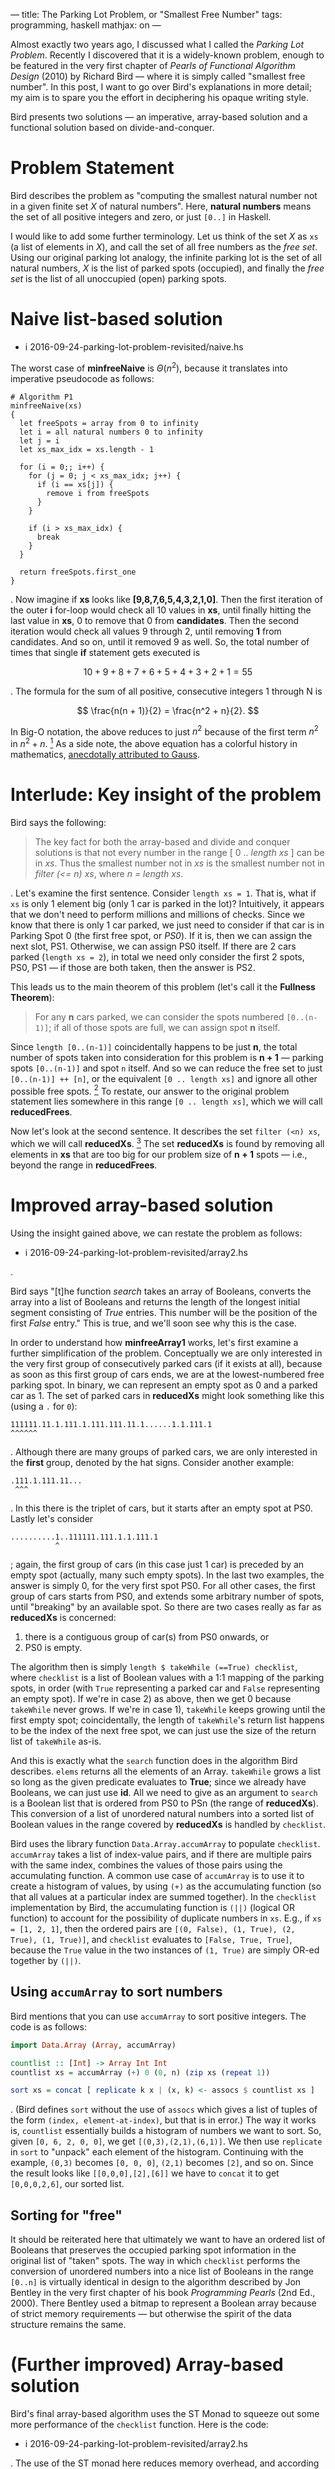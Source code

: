---
title: The Parking Lot Problem, or "Smallest Free Number"
tags: programming, haskell
mathjax: on
---

#+STARTUP: indent showall

Almost exactly two years ago, I discussed what I called the [[2014-09-22-parking-lot-problem.html][Parking Lot Problem]].
Recently I discovered that it is a widely-known problem, enough to be featured in the very first chapter of /Pearls of Functional Algorithm Design/ (2010) by Richard Bird --- where it is simply called "smallest free number".
In this post, I want to go over Bird's explanations in more detail; my aim is to spare you the effort in deciphering his opaque writing style.

Bird presents two solutions --- an imperative, array-based solution and a functional solution based on divide-and-conquer.

* Problem Statement

Bird describes the problem as "computing the smallest natural number not in a given finite set /X/ of natural numbers".
Here, *natural numbers* means the set of all positive integers and zero, or just ~[0..]~ in Haskell.

I would like to add some further terminology.
Let us think of the set /X/ as ~xs~ (a list of elements in /X/), and call the set of all free numbers as the /free set/.
Using our original parking lot analogy, the infinite parking lot is the set of all natural numbers, /X/ is the list of parked spots (occupied), and finally the /free set/ is the list of all unoccupied (open) parking spots.

* Naive list-based solution

- i 2016-09-24-parking-lot-problem-revisited/naive.hs

The worst case of *minfreeNaive* is \(\Theta(n^2)\), because it translates into imperative pseudocode as follows:

#+begin_src
# Algorithm P1
minfreeNaive(xs)
{
  let freeSpots = array from 0 to infinity
  let i = all natural numbers 0 to infinity
  let j = i
  let xs_max_idx = xs.length - 1

  for (i = 0;; i++) {
    for (j = 0; j < xs_max_idx; j++) {
      if (i == xs[j]) {
        remove i from freeSpots
      }
    }

    if (i > xs_max_idx) {
      break
    }
  }

  return freeSpots.first_one
}
#+end_src

.
Now imagine if *xs* looks like *[9,8,7,6,5,4,3,2,1,0]*.
Then the first iteration of the outer *i* for-loop would check all 10 values in *xs*, until finally hitting the last value in *xs*, 0 to remove that 0 from *candidates*.
Then the second iteration would check all values 9 through 2, until removing *1* from candidates.
And so on, until it removed 9 as well.
So, the total number of times that single *if* statement gets executed is

\[
10 + 9 + 8 + 7 + 6 + 5 + 4 + 3 + 2 + 1 = 55
\]

.
The formula for the sum of all positive, consecutive integers 1 through N is

\[
\frac{n(n + 1)}{2} = \frac{n^2 + n}{2}.
\]

In Big-O notation, the above reduces to just \(n^2\) because of the first term \(n^2\) in \(n^2 + n\). [fn:: Big-O only cares about growth of the algorithm; the \(n^2\) will come to dominate the growth rate as \(n\) gets bigger.]
As a side note, the above equation has a colorful history in mathematics, [[https://en.wikipedia.org/wiki/Carl_Friedrich_Gauss#Anecdotes][anecdotally attributed to Gauss]].

* Interlude: Key insight of the problem

Bird says the following:

#+begin_quote
The key fact for both the array-based and divide and conquer solutions is that not every number in the range [ 0 .. /length xs/ ] can be in /xs/. Thus the smallest number not in /xs/ is the smallest number not in /filter (<= n) xs/, where /n = length xs/.
#+end_quote

.
Let's examine the first sentence.
Consider ~length xs = 1~.
That is, what if ~xs~ is only 1 element big (only 1 car is parked in the lot)?
Intuitively, it appears that we don't need to perform millions and millions of checks.
Since we know that there is only 1 car parked, we just need to consider if that car is in Parking Spot 0 (the first free spot, or /PS0/).
If it is, then we can assign the next slot, PS1.
Otherwise, we can assign PS0 itself.
If there are 2 cars parked (~length xs = 2~), in total we need only consider the first 2 spots, PS0, PS1 --- if those are both taken, then the answer is PS2.

This leads us to the main theorem of this problem (let's call it the *Fullness Theorem*):

#+begin_quote
For any *n* cars parked, we can consider the spots numbered ~[0..(n-1)]~; if all of those spots are full, we can assign spot *n* itself.
#+end_quote

Since ~length [0..(n-1)]~ coincidentally happens to be just *n*, the total number of spots taken into consideration for this problem is *n + 1* --- parking spots ~[0..(n-1)]~ and spot ~n~ itself.
And so we can reduce the free set to just ~[0..(n-1)] ++ [n]~, or the equivalent ~[0 .. length xs]~ and ignore all other possible free spots. [fn::It is for this reason, apart from looping indefinitely, that justifies the *break* condition for the outer loop in Algorithm P1.]
To restate, our answer to the original problem statement lies somewhere in this range ~[0 .. length xs]~, which we will call *reducedFrees*.

Now let's look at the second sentence.
It describes the set ~filter (<n) xs~, which we will call *reducedXs*. [fn::Bird wrote (<=n) as the filter condition, but this is in error. The simpler ~(<n)~ does the job just as well.]
The set *reducedXs* is found by removing all elements in *xs* that are too big for our problem size of *n + 1* spots --- i.e., beyond the range in *reducedFrees*.

* Improved array-based solution

Using the insight gained above, we can restate the problem as follows:

- i 2016-09-24-parking-lot-problem-revisited/array2.hs

.

Bird says "[t]he function /search/ takes an array of Booleans, converts the array into a list of Booleans and returns the length of the longest initial segment consisting of /True/ entries. This number will be the position of the first /False/ entry."
This is true, and we'll soon see why this is the case.

In order to understand how *minfreeArray1* works, let's first examine a further simplification of the problem.
Conceptually we are only interested in the very first group of consecutively parked cars (if it exists at all), because as soon as this first group of cars ends, we are at the lowest-numbered free parking spot.
In binary, we can represent an empty spot as 0 and a parked car as 1.
The set of parked cars in *reducedXs* might look something like this (using a ~.~ for ~0~):

#+begin_example
111111.11.1.111.1.111.111.11.1......1.1.111.1
^^^^^^
#+end_example

.
Although there are many groups of parked cars, we are only interested in the *first* group, denoted by the hat signs.
Consider another example:

#+begin_example
.111.1.111.11...
 ^^^
#+end_example

.
In this there is the triplet of cars, but it starts after an empty spot at PS0.
Lastly let's consider

#+begin_example
..........1..111111.111.1.1.111.1
          ^
#+end_example

; again, the first group of cars (in this case just 1 car) is preceded by an empty spot (actually, many such empty spots).
In the last two examples, the answer is simply 0, for the very first spot PS0.
For all other cases, the first group of cars starts from PS0, and extends some arbitrary number of spots, until "breaking" by an available spot.
So there are two cases really as far as *reducedXs* is concerned:

1) there is a contiguous group of car(s) from PS0 onwards, or
2) PS0 is empty.

The algorithm then is simply ~length $ takeWhile (==True) checklist~, where ~checklist~ is a list of Boolean values with a 1:1 mapping of the parking spots, in order (with ~True~ representing a parked car and ~False~ representing an empty spot).
If we're in case 2) as above, then we get 0 because ~takeWhile~ never grows.
If we're in case 1), ~takeWhile~ keeps growing until the first empty spot; coincidentally, the length of ~takeWhile~'s return list happens to be the index of the next free spot, we can just use the size of the return list of ~takeWhile~ as-is.

And this is exactly what the ~search~ function does in the algorithm Bird describes.
~elems~ returns all the elements of an Array.
~takeWhile~ grows a list so long as the given predicate evaluates to *True*; since we already have Booleans, we can just use *id*.
All we need to give as an argument to ~search~ is a Boolean list that is ordered from PS0 to PSn (the range of *reducedXs*).
This conversion of a list of unordered natural numbers into a sorted list of Boolean values in the range covered by *reducedXs* is handled by ~checklist~.

Bird uses the library function ~Data.Array.accumArray~ to populate ~checklist~.
~accumArray~ takes a list of index-value pairs, and if there are multiple pairs with the same index, combines the values of those pairs using the accumulating function.
A common use case of ~accumArray~ is to use it to create a histogram of values, by using ~(+)~ as the accumulating function (so that all values at a particular index are summed together).
In the ~checklist~ implementation by Bird, the accumulating function is ~(||)~ (logical OR function) to account for the possibility of duplicate numbers in ~xs~.
E.g., if ~xs = [1, 2, 1]~, then the ordered pairs are ~[(0, False), (1, True), (2, True), (1, True)]~, and ~checklist~ evaluates to ~[False, True, True]~, because the ~True~ value in the two instances of ~(1, True)~ are simply OR-ed together by ~(||)~.

** Using ~accumArray~ to sort numbers

Bird mentions that you can use ~accumArray~ to sort positive integers.
The code is as follows:

#+begin_src haskell :results session
import Data.Array (Array, accumArray)

countlist :: [Int] -> Array Int Int
countlist xs = accumArray (+) 0 (0, n) (zip xs (repeat 1))

sort xs = concat [ replicate k x | (x, k) <- assocs $ countlist xs ]
#+end_src

.
(Bird defines ~sort~ without the use of ~assocs~ which gives a list of tuples of the form ~(index, element-at-index)~, but that is in error.)
The way it works is, ~countlist~ essentially builds a histogram of numbers we want to sort.
So, given ~[0, 6, 2, 0, 0]~, we get ~[(0,3),(2,1),(6,1)]~.
We then use ~replicate~ in ~sort~ to "unpack" each element of the histogram.
Continuing with the example, ~(0,3)~ becomes ~[0, 0, 0]~, ~(2,1)~ becomes ~[2]~, and so on.
Since the result looks like ~[[0,0,0],[2],[6]]~ we have to ~concat~ it to get ~[0,0,0,2,6]~, our sorted list.

** Sorting for "free"

It should be reiterated here that ultimately we want to have an ordered list of Booleans that preserves the occupied parking spot information in the original list of "taken" spots.
The way in which ~checklist~ performs the conversion of unordered numbers into a nice list of Booleans in the range ~[0..n]~ is virtually identical in design to the algorithm described by Jon Bentley in the very first chapter of his book /Programming Pearls/ (2nd Ed., 2000).
There Bentley used a bitmap to represent a Boolean array because of strict memory requirements --- but otherwise the spirit of the data structure remains the same.

* (Further improved) Array-based solution

Bird's final array-based algorithm uses the ST Monad to squeeze out some more performance of the ~checklist~ function.
Here is the code:

- i 2016-09-24-parking-lot-problem-revisited/array2.hs

.
The use of the ST monad here reduces memory overhead, and according to Bird it is the most efficient approach using and imperative style on top of arrays.

* Divide and Conquer via Recursion

Ah, recursion.
Bird describes the following divide-and-conquer algorithm as a faster alternative to ~accumArray~. [fn:: According to Bird, it is 20% faster than the array-based algorithm.]

- i 2016-09-24-parking-lot-problem-revisited/divideAndConquer.hs

The overall idea is that we can define the problem ~minimum of ([0..] \\ xs)~ by dividing up ~xs~ into 2 halves, and then look into the correct sub-part for the solution.
Notice that we are partitioning the ~xs~ (soley the list of parked spots), and /not/ the parking lot itself.

For example, we can divide up ~xs~ into ~as~ and ~bs~, where ~(as, bs) = partition (<b) xs~.
(The ~partition~ library function simply splits up a given list into 2 subsets, those that satisfy the given condition, and those that do not.)
Deciding which partition to look at is simple: look in the upper partition if the lower partition (containing the smaller-numbered parking spots) is full.
We avoid using the word "half" here because the element ~b~ does not necessarily lie in the middle of ~xs~.
(We could have ~xs = [0,773,234342,9993992349]~ where ~n = 4~.)

The line ~(n == 0) = a~ merely means that, if the list of cars is empty, simply choose the lowest number (which is, by definition, ~a~).
The line ~(m == b - a) = minfrom b (n -m, bs)~ chooses the bigger partition of the two partitions, on the condition ~(m == b - a)~.
This condition asks whether the /length/ of ~as~ (the first partition) equal to the distance of ~b - a~ --- in other words, whether ~as~ fills up the entire range ~[a..(b-1)]~.
If it does fill up the entire range, then this parking lot subsection is completely packed with cars, so there is no point in looking; we must look into the other partition (~[b..]~) for the first empty spot.
Otherwise, we look into the first partition.

The hard part here is choosing the value of ~b~ (the pivot at which we decide to partition ~xs~).
By definition, our partitions are ~as~ and ~bs~, where ~(as, bs) = partition (<b) xs~.)
There are two things we want:

- minimum difference in size between ~as~ and ~bs~, and
- nonzero length partition for the first partition ~as~.

We want minimal size difference between ~as~ and ~bs~ because otherwise we might end up calling ~minfrom~ many times; we want it so that whether we use ~as~ or ~bs~ (in whichever sequence), we deal with smaller and smaller lists of parked cars.
The only way to do this is to divide the list of cars by half each time.
This is where we get ~div n 2~.
This is, more or less, the spirit of binary search.

The requirement of the second condition is more subtle --- we want to avoid taking a zero-length partition for ~as~, because our main conditional ~m == b - a~ relies on the fact that this distance, ~b - a~, is nonzero.
This is because it must ask the question, "do the parking spots in the first partition fill up all spots in the range that it can cover?", and this question loses its meaning if we give it an empty partition.
Seen another way, the statement ~partition (<b) xs~, and the act of choosing those ~xs~ that are ~b~ or bigger /if the first partition is completely full/, is the recursive analogue of the Fullness Theorem.
Whereas the Fullness Theorem did not really help much in the iterative array-based solution, it plays a key role in this recursive solution, because it correctly describes how to partition ~xs~ with minimum fuss.
The phrase "otherwise assign spot *n* itself" in that Theorem translates to choosing the non-full, bigger partition, because it starts with spot *n* --- the only twist here is that instead of assigning spot *n* directly, we re-assign ourselves a new problem of looking for parking spots /starting/ with spot *n*.
To be clear, this partitioning scheme merely discards consecutive runs of parked cars, about ~div n 2~ spots at a time.

For demonstrative purposes, let's consider what would happen if we ignored what we just said and really did define ~b~ as

#+begin_src haskell
b = a + (div n 2)
#+end_src

for the case of ~xs = [0]~ and ~n = 1~; we would start off with

#+begin_src haskell
minfrom 0 (1, [0])
#+end_src

and

\[
b = 0 + (\mathrm{div}\;1\,2) = 0 + 0 = 0,
\]

such that

#+begin_src haskell
partition (<0) [0] -- ([], [0])
-- as = []
-- m = 0
-- bs = [0]
-- n = 1
#+end_src

and since

#+begin_src haskell
(m == b - a) -- (0 == 0 - 0) true!
#+end_src

we would in turn execute

#+begin_src haskell
minfrom b (n - m, bs) -- minfrom 0 (1, [0])
#+end_src

, resulting in an infinite loop!
Thus the correct way to choose ~b~ is with

#+begin_src haskell
b = a + (div n 2) + 1
#+end_src

** Running time

Bird gives the running time as \(\Theta(n)\).
He offers this cryptic phrase:

#+begin_quote
... the number of steps \(T(n)\) for evaluating /minfrom 0 xs/ when /n = length xs/ satisfies \(T(n) = T(n\,div\,2) + \Theta(n)\), with the solution \(T(n) = \Theta(n)\).
#+end_quote

Alas, I am not sure what this means.
Here's my own justification of why we have running time \(\Theta(n)\).
The two most expensive operations in the recursive algorithm are ~m = length as~ and ~partition (<b) xs~.
The thing is that both of these calculations take \(\Theta(n)\) time, and both occur only once each, for every call to ~minfrom~.
Now, ~minfrom~ calculates ~length as~, but /it does not calculate/ ~length bs~.
This is again, because of the Fullness Theorem --- we only care about the first partition being completely packed with cars.
Thus, we never really calculate ~m = length as~ over the same range.
The worst case is an input like ~xs = [0..1000]~ where the entire range of concern is packed with cars; in this case we would calculate the length of ~[0..500]~, then see that it's full and choose the second partition.
We'd then choose ~[501..750]~, and so on, such that the sum of these calculations effectively cost as much as ~length xs~, or \(n\) itself.


** Connection to "Parking Load" problem
In my sister post, I also described a similar problem, dubbed the Parking Load problem.
At the time, I was quite surprised at how the answer was much simpler and easier to calculate.
From the insight I gained from the Fullness Theorem, I think it is clear why that is the case.
Indeed, the Parking Load problem is just a slight wrinkle of the Fullness Theorem, where ~n~ (number of parked cars) is known, but ~b~ (the endpoint of the "partition"), if you will, is unknown.
The problem is to simply compute \(b + 1 - n\).
(We have to add 1 to ~b~ because we use 0-based indexing.)
I love it when you can explain something in a new way --- don't you?

* Conclusion

I think this lays to rest (for now) the intricacies of the Parking Lot problem, or as Bird puts it, finding the smallest free number.
Still, I like my parking lot analogy better because I believe it's important to talk about problems in a way that can be related to the real world.
